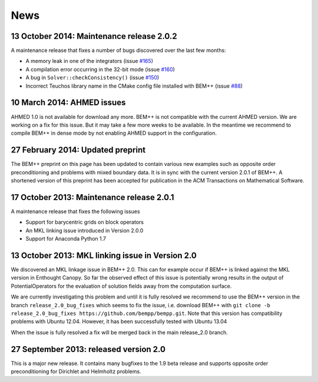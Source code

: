News
====

13 October 2014: Maintenance release 2.0.2
..........................................
A maintenance release that fixes a number of bugs discovered over the last few months:

- A memory leak in one of the integrators (issue `#165 <https://github.com/bempp/bempp/issues/165>`_)
- A compilation error occurring in the 32-bit mode (issue `#160 <https://github.com/bempp/bempp/issues/160>`_)
- A bug in ``Solver::checkConsistency()`` (issue `#150 <https://github.com/bempp/bempp/issues/150>`_)
- Incorrect Teuchos library name in the CMake config file installed with BEM++ (issue `#88 <https://github.com/bempp/bempp/issues/88>`_) 

10 March 2014: AHMED issues
...........................
AHMED 1.0 is not available for download any more. BEM++ is not compatible with the current AHMED version. We are working on a fix for this issue. But it may take a few more weeks to be available. In the meantime we recommend to compile BEM++ in dense mode by not enabling AHMED support in the configuration.

27 February 2014: Updated preprint
..................................
The BEM++ preprint on this page has been updated to contain various new examples such as opposite order
preconditioning and problems with mixed boundary data. It is in sync with the current version 2.0.1 of
BEM++. A shortened version of this preprint has been accepted for publication in the ACM Transactions on
Mathematical Software.

17 October 2013: Maintenance release 2.0.1
..........................................
A maintenance release that fixes the following issues

- Support for barycentric grids on block operators
  
- An MKL linking issue introduced in Version 2.0.0

- Support for Anaconda Python 1.7


13 October 2013: MKL linking issue in Version 2.0
.................................................
We discovered an MKL linkage issue in BEM++ 2.0. This can for example
occur if BEM++ is linked against the MKL version in Enthought Canopy.
So far the observed effect of this issue is potentially wrong results
in the output of PotentialOperators for the evaluation of solution fields
away from the computation surface.

We are currently investigating this problem and until it is fully resolved we
recommend to use the BEM++ version in the branch ``release_2.0_bug_fixes`` which seems to
fix the issue, i.e.
download BEM++ with ``git clone -b release_2.0_bug_fixes https://github.com/bempp/bempp.git``. 
Note that this version has compatibility problems with Ubuntu 12.04. However,
it has been successfully tested with Ubuntu 13.04

When the issue is fully resolved a fix will be merged back in the main release_2.0
branch.

27 September 2013: released version 2.0
.......................................
This is a major new release. It contains many bugfixes to the 1.9 beta release
and supports opposite order preconditioning for Dirichlet and Helmholtz problems.

